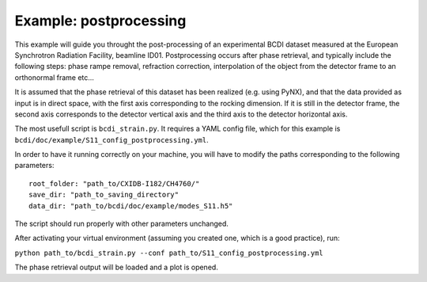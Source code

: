 Example: postprocessing
-----------------------

This example will guide you throught the post-processing of an experimental BCDI dataset
measured at the European Synchrotron Radiation Facility, beamline ID01. Postprocessing
occurs after phase retrieval, and typically include the following steps: phase rampe
removal, refraction correction, interpolation of the object from the detector frame to
an orthonormal frame etc...

It is assumed that the phase retrieval of this dataset has been realized
(e.g. using PyNX), and that the data provided as input is in direct space, with the
first axis corresponding to the rocking dimension. If it is still in the detector frame,
the second axis corresponds to the detector vertical axis and the third axis to the
detector horizontal axis.

The most usefull script is ``bcdi_strain.py``. It requires a YAML config
file, which for this example is ``bcdi/doc/example/S11_config_postprocessing.yml``.

In order to have it running correctly on your machine, you will have to modify the paths
corresponding to the following parameters::

    root_folder: "path_to/CXIDB-I182/CH4760/"
    save_dir: "path_to_saving_directory"
    data_dir: "path_to/bcdi/doc/example/modes_S11.h5"

The script should run properly with other parameters unchanged.

After activating your virtual environment (assuming you created one, which is a good
practice), run:

``python path_to/bcdi_strain.py --conf path_to/S11_config_postprocessing.yml``

The phase retrieval output will be loaded and a plot is opened.

